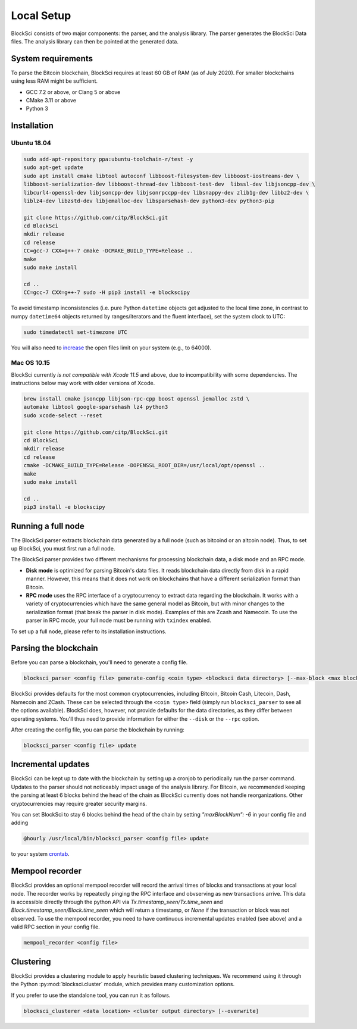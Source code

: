 Local Setup
=====================

BlockSci consists of two major components: the parser, and the analysis library. The parser generates the BlockSci Data files. The analysis library can then be pointed at the generated data.

System requirements
--------------------

To parse the Bitcoin blockchain, BlockSci requires at least 60 GB of RAM (as of July 2020). For smaller blockchains using less RAM might be sufficient.

- GCC 7.2 or above, or Clang 5 or above
- CMake 3.11 or above
- Python 3


Installation
--------------

Ubuntu 18.04
^^^^^^^^^^^^^

..  code-block:: bash

    sudo add-apt-repository ppa:ubuntu-toolchain-r/test -y
    sudo apt-get update
    sudo apt install cmake libtool autoconf libboost-filesystem-dev libboost-iostreams-dev \
    libboost-serialization-dev libboost-thread-dev libboost-test-dev  libssl-dev libjsoncpp-dev \
    libcurl4-openssl-dev libjsoncpp-dev libjsonrpccpp-dev libsnappy-dev zlib1g-dev libbz2-dev \
    liblz4-dev libzstd-dev libjemalloc-dev libsparsehash-dev python3-dev python3-pip

    git clone https://github.com/citp/BlockSci.git
    cd BlockSci
    mkdir release
    cd release
    CC=gcc-7 CXX=g++-7 cmake -DCMAKE_BUILD_TYPE=Release ..
    make
    sudo make install

    cd ..
    CC=gcc-7 CXX=g++-7 sudo -H pip3 install -e blockscipy


To avoid timestamp inconsistencies (i.e. pure Python ``datetime`` objects get adjusted to the local time zone, in contrast to numpy ``datetime64`` objects returned by ranges/iterators and the fluent interface), set the system clock to UTC:

..  code-block:: bash

    sudo timedatectl set-timezone UTC


You will also need to increase_ the open files limit on your system (e.g., to 64000).

.. _increase: https://ro-che.info/articles/2017-03-26-increase-open-files-limit



Mac OS 10.15
^^^^^^^^^^^^^

BlockSci currently *is not compatible with Xcode 11.5* and above, due to incompatibility with some dependencies. The instructions below may work with older versions of Xcode.

..  code-block:: bash

    brew install cmake jsoncpp libjson-rpc-cpp boost openssl jemalloc zstd \
    automake libtool google-sparsehash lz4 python3
    sudo xcode-select --reset

    git clone https://github.com/citp/BlockSci.git
    cd BlockSci
    mkdir release
    cd release
    cmake -DCMAKE_BUILD_TYPE=Release -DOPENSSL_ROOT_DIR=/usr/local/opt/openssl ..
    make
    sudo make install

    cd ..
    pip3 install -e blockscipy


Running a full node
------------------------

The BlockSci parser extracts blockchain data generated by a full node (such as bitcoind or an altcoin node). Thus, to set up BlockSci, you must first run a full node.

The BlockSci parser provides two different mechanisms for processing blockchain data, a disk mode and an RPC mode.

- **Disk mode** is optimized for parsing Bitcoin's data files. It reads blockchain data directly from disk in a rapid manner. However, this means that it does not work on blockchains that have a different serialization format than Bitcoin.
- **RPC mode** uses the RPC interface of a cryptocurrency to extract data regarding the blockchain. It works with a variety of cryptocurrencies which have the same general model as Bitcoin, but with minor changes to the serialization format (that break the parser in disk mode). Examples of this are Zcash and Namecoin. To use the parser in RPC mode, your full node must be running with ``txindex`` enabled.

To set up a full node, please refer to its installation instructions.


Parsing the blockchain
------------------------

Before you can parse a blockchain, you'll need to generate a config file.

.. code-block:: bash

	blocksci_parser <config file> generate-config <coin type> <blocksci data directory> [--max-block <max block>] [--disk <fullnode data directory>] [--rpc <username> <password> [--address <address>] [--port <port>]]


BlockSci provides defaults for the most common cryptocurrencies, including Bitcoin, Bitcoin Cash, Litecoin, Dash, Namecoin and ZCash.
These can be selected through the ``<coin type>`` field (simply run ``blocksci_parser`` to see all the options available).
BlockSci does, however, not provide defaults for the data directories, as they differ between operating systems.
You'll thus need to provide information for either the ``--disk`` or the ``--rpc`` option.

After creating the config file, you can parse the blockchain by running:

.. code-block:: bash

	blocksci_parser <config file> update


Incremental updates
--------------------

BlockSci can be kept up to date with the blockchain by setting up a cronjob to periodically run the parser command. Updates to the parser should not noticeably impact usage of the analysis library. For Bitcoin, we recommended keeping the parsing at least 6 blocks behind the head of the chain as BlockSci currently does not handle reorganizations. Other cryptocurrencies may require greater security margins.

You can set BlockSci to stay 6 blocks behind the head of the chain by setting `"maxBlockNum": -6` in your config file and adding

..  code-block:: bash

	@hourly /usr/local/bin/blocksci_parser <config file> update

to your system crontab_.

.. _crontab: https://help.ubuntu.com/community/CronHowto


Mempool recorder
------------------

BlockSci provides an optional mempool recorder will record the arrival times of blocks and transactions at your local node. The recorder works by repeatedly pinging the RPC interface and obvserving as new transactions arrive. This data is accessible directly through the python API via `Tx.timestamp_seen/Tx.time_seen` and `Block.timestamp_seen/Block.time_seen` which will return a timestamp, or `None` if the transaction or block was not observed.
To use the mempool recorder, you need to have continuous incremental updates enabled (see above) and a valid RPC section in your config file.

..  code-block:: bash

	mempool_recorder <config file>


Clustering
------------------

BlockSci provides a clustering module to apply heuristic based clustering techniques. We recommend using it through the Python :py:mod:`blocksci.cluster` module, which provides many customization options.

If you prefer to use the standalone tool, you can run it as follows.

..  code-block:: bash

    blocksci_clusterer <data location> <cluster output directory> [--overwrite]
